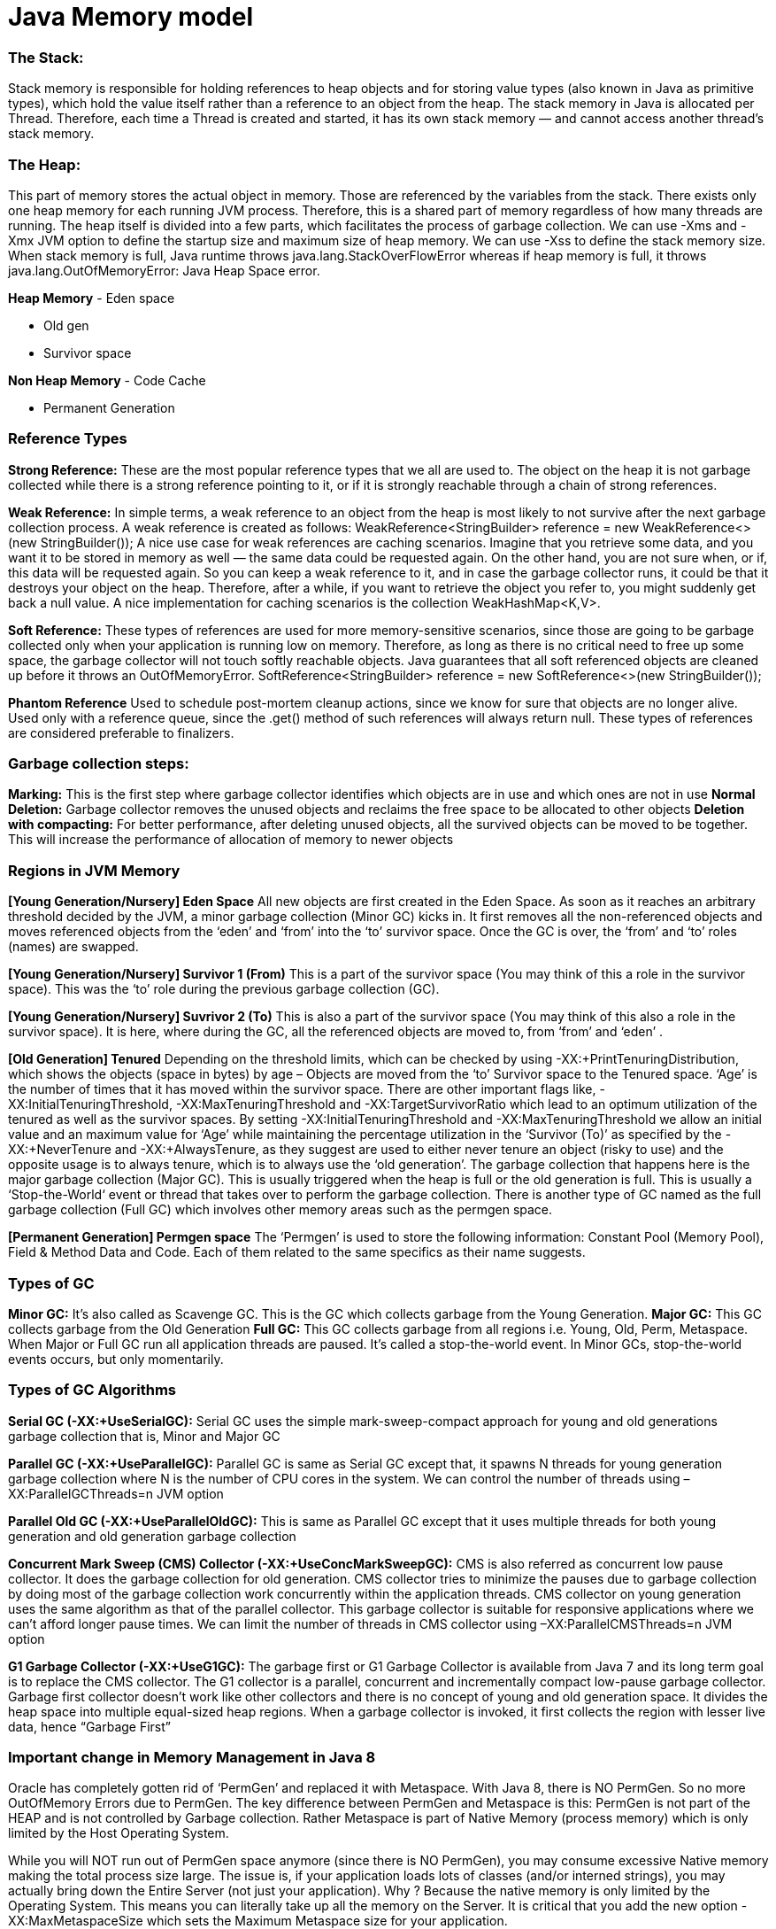 # Java Memory model

### The Stack: 
Stack memory is responsible for holding references to heap objects and for storing value types (also known in Java as primitive types), which hold the value itself rather than a reference to an object from the heap.
The stack memory in Java is allocated per Thread. Therefore, each time a Thread is created and started, it has its own stack memory — and cannot access another thread’s stack memory.

### The Heap: 
This part of memory stores the actual object in memory. Those are referenced by the variables from the stack.
There exists only one heap memory for each running JVM process. Therefore, this is a shared part of memory regardless of how many threads are running.
The heap itself is divided into a few parts, which facilitates the process of garbage collection.
We can use -Xms and -Xmx JVM option to define the startup size and maximum size of heap memory. We can use -Xss to define the stack memory size.
When stack memory is full, Java runtime throws java.lang.StackOverFlowError whereas if heap memory is full, it throws java.lang.OutOfMemoryError: Java Heap Space error.

**Heap Memory**
- Eden space

- Old gen

- Survivor space

**Non Heap Memory**
- Code Cache

- Permanent Generation

### Reference Types
**Strong Reference:** These are the most popular reference types that we all are used to. The object on the heap it is not garbage collected while there is a strong reference pointing to it, or if it is strongly reachable through a chain of strong references.

**Weak Reference:** In simple terms, a weak reference to an object from the heap is most likely to not survive after the next garbage collection process. A weak reference is created as follows:
WeakReference<StringBuilder> reference = new WeakReference<>(new StringBuilder());
A nice use case for weak references are caching scenarios. Imagine that you retrieve some data, and you want it to be stored in memory as well — the same data could be requested again. On the other hand, you are not sure when, or if, this data will be requested again. So you can keep a weak reference to it, and in case the garbage collector runs, it could be that it destroys your object on the heap. Therefore, after a while, if you want to retrieve the object you refer to, you might suddenly get back a null value. A nice implementation for caching scenarios is the collection WeakHashMap<K,V>. 

**Soft Reference:** These types of references are used for more memory-sensitive scenarios, since those are going to be garbage collected only when your application is running low on memory. Therefore, as long as there is no critical need to free up some space, the garbage collector will not touch softly reachable objects. Java guarantees that all soft referenced objects are cleaned up before it throws an OutOfMemoryError.
SoftReference<StringBuilder> reference = new SoftReference<>(new StringBuilder());

**Phantom Reference**
Used to schedule post-mortem cleanup actions, since we know for sure that objects are no longer alive. Used only with a reference queue, since the .get() method of such references will always return null. These types of references are considered preferable to finalizers.

### Garbage collection steps:
**Marking:** This is the first step where garbage collector identifies which objects are in use and which ones are not in use
**Normal Deletion:** Garbage collector removes the unused objects and reclaims the free space to be allocated to other objects
**Deletion with compacting:** For better performance, after deleting unused objects, all the survived objects can be moved to be together. This will increase the performance of allocation of memory to newer objects

### Regions in JVM Memory
**[Young Generation/Nursery] Eden Space**
All new objects are first created in the Eden Space. As soon as it reaches an arbitrary threshold decided by the JVM, a minor garbage collection (Minor GC) kicks in. It first removes all the non-referenced objects and moves referenced objects from the ‘eden’ and ‘from’ into the ‘to’ survivor space. Once the GC is over, the ‘from’ and ‘to’ roles (names) are swapped.

**[Young Generation/Nursery] Survivor 1 (From)**
This is a part of the survivor space (You may think of this a role in the survivor space). This was the ‘to’ role during the previous garbage collection (GC).

**[Young Generation/Nursery] Suvrivor 2 (To)**
This is also a part of the survivor space (You may think of this also a role in the survivor space). It is here, where during the GC, all the referenced objects
are moved to, from ‘from’ and ‘eden’ .

**[Old Generation] Tenured**
Depending on the threshold limits, which can be checked by using -XX:+PrintTenuringDistribution, which shows the objects (space in bytes) by age – Objects are moved from the ‘to’ Survivor space to the Tenured space. ‘Age’ is the number of times that it has moved within the survivor space. There are other important flags like, -XX:InitialTenuringThreshold, -XX:MaxTenuringThreshold and -XX:TargetSurvivorRatio which lead to an optimum utilization of the tenured as well as the survivor spaces. By setting -XX:InitialTenuringThreshold and -XX:MaxTenuringThreshold we allow an initial value and an maximum value for ‘Age’ while maintaining the percentage utilization in the ‘Survivor (To)’ as specified by the -XX:+NeverTenure and -XX:+AlwaysTenure, as they suggest are used to either never tenure an object (risky to use) and the opposite usage is to always tenure, which is to always use the ‘old generation’. The garbage collection that happens here is the major garbage collection (Major GC). This is usually triggered when the heap is full or the old generation is full. This is usually a ‘Stop-the-World‘ event or thread that takes over to perform the garbage collection. There is another type of GC named as the full garbage collection (Full GC) which involves other memory areas such as the permgen space.

**[Permanent Generation] Permgen space**
The ‘Permgen’ is used to store the following information: Constant Pool (Memory Pool), Field & Method Data and Code. Each of them related to the same specifics as their name suggests.

### Types of GC
**Minor GC:** It’s also called as Scavenge GC. This is the GC which collects garbage from the Young Generation.
**Major GC:** This GC collects garbage from the Old Generation
**Full GC:** This GC collects garbage from all regions i.e. Young, Old, Perm, Metaspace.
When Major or Full GC run all application threads are paused. It’s called a stop-the-world event. In Minor GCs, stop-the-world events occurs, but only momentarily.

### Types of GC Algorithms
**Serial GC (-XX:+UseSerialGC):** Serial GC uses the simple mark-sweep-compact approach for young and old generations garbage collection that is, Minor and Major GC

**Parallel GC (-XX:+UseParallelGC):** Parallel GC is same as Serial GC except that, it spawns N threads for young generation garbage collection where N is the number of CPU cores in the system. We can control the number of threads using –XX:ParallelGCThreads=n JVM option

**Parallel Old GC (-XX:+UseParallelOldGC):** This is same as Parallel GC except that it uses multiple threads for both young generation and old generation garbage collection

**Concurrent Mark Sweep (CMS) Collector (-XX:+UseConcMarkSweepGC):** CMS is also referred as concurrent low pause collector. It does the garbage collection for old generation. CMS collector tries to minimize the pauses due to garbage collection by doing most of the garbage collection work concurrently within the application threads. CMS collector on young generation uses the same algorithm as that of the parallel collector. This garbage collector is suitable for responsive applications where we can’t afford longer pause times. We can limit the number of threads in CMS collector using –XX:ParallelCMSThreads=n JVM option

**G1 Garbage Collector (-XX:+UseG1GC):** The garbage first or G1 Garbage Collector is available from Java 7 and its long term goal is to replace the CMS collector. The G1 collector is a parallel, concurrent and incrementally compact low-pause garbage collector. Garbage first collector doesn’t work like other collectors and there is no concept of young and old generation space. It divides the heap space into multiple equal-sized heap regions. When a garbage collector is invoked, it first collects the region with lesser live data, hence “Garbage First”

### Important change in Memory Management in Java 8
Oracle has completely gotten rid of ‘PermGen’ and replaced it with Metaspace.
With Java 8, there is NO PermGen. So no more OutOfMemory Errors due to PermGen.
The key difference between PermGen and Metaspace is this: PermGen is not part of the HEAP and is not controlled by Garbage collection. Rather Metaspace is part of Native Memory (process memory) which is only limited by the Host Operating System.

While you will NOT run out of PermGen space anymore (since there is NO PermGen), you may consume excessive Native memory making the total process size large. The issue is, if your application loads lots of classes (and/or interned strings), you may actually bring down the Entire Server (not just your application). Why ? Because the native memory is only limited by the Operating System. This means you can literally take up all the memory on the Server. 
It is critical that you add the new option -XX:MaxMetaspaceSize  which sets the Maximum Metaspace size for your application.

### GC Monitoring:
- Utilization of the different memory pools (Eden, Survivor and old generation). Memory shortage is the number-one reason for increased GC activity
- If overall memory utilization is increasing continuously despite garbage collection, there is a memory leak, which will inevitably lead to an out-of-memory. In this case, a memory heap analysis is necessary
- The number of young generation collections provides information on the churn rate (the rate of object allocations). The higher the number, the more objects are allocated. A high number of young collections can be the cause of a response-time problem and of a growing old generation (because the young generation cannot cope with the quantity of objects anymore)
- If the utilization of old generation fluctuates greatly without rising after GC, then objects are being copied unnecessarily from the young generation to the old generation. There are three possible reasons for this: the young generation is too small, there is high churn rate or there is too much transactional memory usage
- High GC activity generally has a negative effect on CPU usage. However, only suspensions (stop-the-world-events) have a direct impact on response time. Contrary to the popular opinion, suspensions are not limited to Major GCs. It is therefore important to monitor suspensions in correlation to application response time


